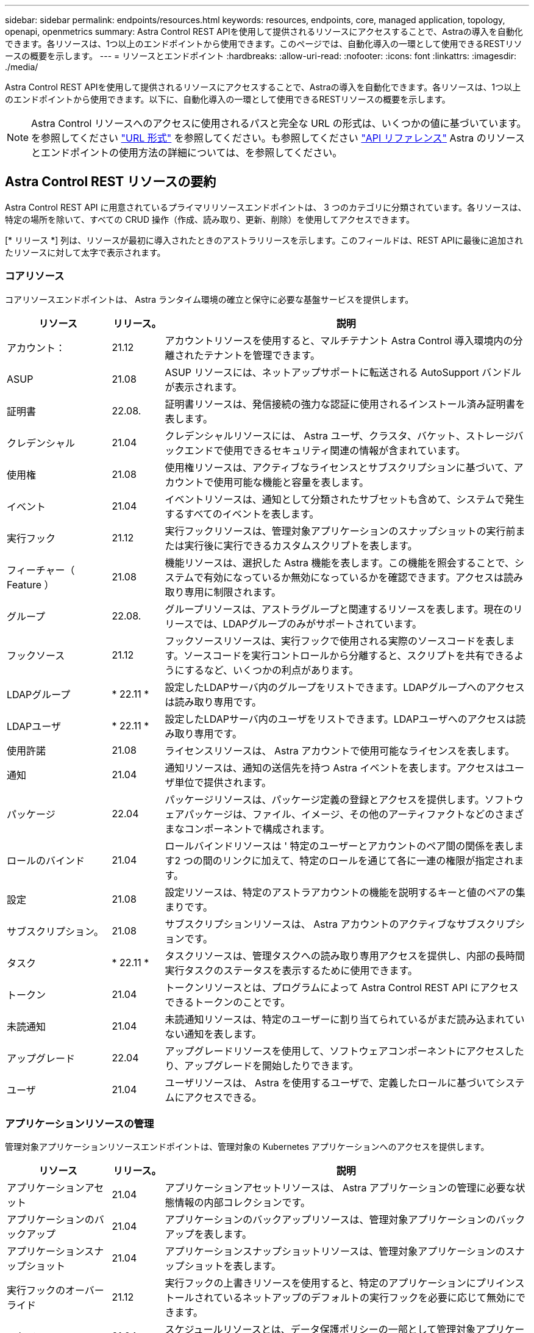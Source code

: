 ---
sidebar: sidebar 
permalink: endpoints/resources.html 
keywords: resources, endpoints, core, managed application, topology, openapi, openmetrics 
summary: Astra Control REST APIを使用して提供されるリソースにアクセスすることで、Astraの導入を自動化できます。各リソースは、1つ以上のエンドポイントから使用できます。このページでは、自動化導入の一環として使用できるRESTリソースの概要を示します。 
---
= リソースとエンドポイント
:hardbreaks:
:allow-uri-read: 
:nofooter: 
:icons: font
:linkattrs: 
:imagesdir: ./media/


[role="lead"]
Astra Control REST APIを使用して提供されるリソースにアクセスすることで、Astraの導入を自動化できます。各リソースは、1つ以上のエンドポイントから使用できます。以下に、自動化導入の一環として使用できるRESTリソースの概要を示します。


NOTE: Astra Control リソースへのアクセスに使用されるパスと完全な URL の形式は、いくつかの値に基づいています。を参照してください link:../rest-core/url_format.html["URL 形式"] を参照してください。も参照してください link:../reference/api_reference.html["API リファレンス"] Astra のリソースとエンドポイントの使用方法の詳細については、を参照してください。



== Astra Control REST リソースの要約

Astra Control REST API に用意されているプライマリリソースエンドポイントは、 3 つのカテゴリに分類されています。各リソースは、特定の場所を除いて、すべての CRUD 操作（作成、読み取り、更新、削除）を使用してアクセスできます。

[* リリース *] 列は、リソースが最初に導入されたときのアストラリリースを示します。このフィールドは、REST APIに最後に追加されたリソースに対して太字で表示されます。



=== コアリソース

コアリソースエンドポイントは、 Astra ランタイム環境の確立と保守に必要な基盤サービスを提供します。

[cols="20,10,70"]
|===
| リソース | リリース。 | 説明 


| アカウント： | 21.12 | アカウントリソースを使用すると、マルチテナント Astra Control 導入環境内の分離されたテナントを管理できます。 


| ASUP | 21.08 | ASUP リソースには、ネットアップサポートに転送される AutoSupport バンドルが表示されます。 


| 証明書 | 22.08. | 証明書リソースは、発信接続の強力な認証に使用されるインストール済み証明書を表します。 


| クレデンシャル | 21.04 | クレデンシャルリソースには、 Astra ユーザ、クラスタ、バケット、ストレージバックエンドで使用できるセキュリティ関連の情報が含まれています。 


| 使用権 | 21.08 | 使用権リソースは、アクティブなライセンスとサブスクリプションに基づいて、アカウントで使用可能な機能と容量を表します。 


| イベント | 21.04 | イベントリソースは、通知として分類されたサブセットも含めて、システムで発生するすべてのイベントを表します。 


| 実行フック | 21.12 | 実行フックリソースは、管理対象アプリケーションのスナップショットの実行前または実行後に実行できるカスタムスクリプトを表します。 


| フィーチャー（ Feature ） | 21.08 | 機能リソースは、選択した Astra 機能を表します。この機能を照会することで、システムで有効になっているか無効になっているかを確認できます。アクセスは読み取り専用に制限されます。 


| グループ | 22.08. | グループリソースは、アストラグループと関連するリソースを表します。現在のリリースでは、LDAPグループのみがサポートされています。 


| フックソース | 21.12 | フックソースリソースは、実行フックで使用される実際のソースコードを表します。ソースコードを実行コントロールから分離すると、スクリプトを共有できるようにするなど、いくつかの利点があります。 


| LDAPグループ | * 22.11 * | 設定したLDAPサーバ内のグループをリストできます。LDAPグループへのアクセスは読み取り専用です。 


| LDAPユーザ | * 22.11 * | 設定したLDAPサーバ内のユーザをリストできます。LDAPユーザへのアクセスは読み取り専用です。 


| 使用許諾 | 21.08 | ライセンスリソースは、 Astra アカウントで使用可能なライセンスを表します。 


| 通知 | 21.04 | 通知リソースは、通知の送信先を持つ Astra イベントを表します。アクセスはユーザ単位で提供されます。 


| パッケージ | 22.04 | パッケージリソースは、パッケージ定義の登録とアクセスを提供します。ソフトウェアパッケージは、ファイル、イメージ、その他のアーティファクトなどのさまざまなコンポーネントで構成されます。 


| ロールのバインド | 21.04 | ロールバインドリソースは ' 特定のユーザーとアカウントのペア間の関係を表します2 つの間のリンクに加えて、特定のロールを通じて各に一連の権限が指定されます。 


| 設定 | 21.08 | 設定リソースは、特定のアストラアカウントの機能を説明するキーと値のペアの集まりです。 


| サブスクリプション。 | 21.08 | サブスクリプションリソースは、 Astra アカウントのアクティブなサブスクリプションです。 


| タスク | * 22.11 * | タスクリソースは、管理タスクへの読み取り専用アクセスを提供し、内部の長時間実行タスクのステータスを表示するために使用できます。 


| トークン | 21.04 | トークンリソースとは、プログラムによって Astra Control REST API にアクセスできるトークンのことです。 


| 未読通知 | 21.04 | 未読通知リソースは、特定のユーザーに割り当てられているがまだ読み込まれていない通知を表します。 


| アップグレード | 22.04 | アップグレードリソースを使用して、ソフトウェアコンポーネントにアクセスしたり、アップグレードを開始したりできます。 


| ユーザ | 21.04 | ユーザリソースは、 Astra を使用するユーザで、定義したロールに基づいてシステムにアクセスできる。 
|===


=== アプリケーションリソースの管理

管理対象アプリケーションリソースエンドポイントは、管理対象の Kubernetes アプリケーションへのアクセスを提供します。

[cols="20,10,70"]
|===
| リソース | リリース。 | 説明 


| アプリケーションアセット | 21.04 | アプリケーションアセットリソースは、 Astra アプリケーションの管理に必要な状態情報の内部コレクションです。 


| アプリケーションのバックアップ | 21.04 | アプリケーションのバックアップリソースは、管理対象アプリケーションのバックアップを表します。 


| アプリケーションスナップショット | 21.04 | アプリケーションスナップショットリソースは、管理対象アプリケーションのスナップショットを表します。 


| 実行フックのオーバーライド | 21.12 | 実行フックの上書きリソースを使用すると、特定のアプリケーションにプリインストールされているネットアップのデフォルトの実行フックを必要に応じて無効にできます。 


| スケジュール | 21.04 | スケジュールリソースとは、データ保護ポリシーの一部として管理対象アプリケーションにスケジュールされているデータ保護処理のことです。 
|===


=== トポロジリソース

トポロジリソースエンドポイントは、管理対象外のアプリケーションとストレージリソースへのアクセスを提供します。

[cols="20,10,70"]
|===
| リソース | リリース。 | 説明 


| APIリソース | * 22.11 * | APIリソースエンドポイントは、特定の管理対象クラスタ内のKubernetesリソースへの読み取り専用アクセスを提供します。 


| アプリケーション | 21.04 | アプリケーションリソースは、 Astra が管理していないアプリケーションも含め、 Kubernetes のすべてのアプリケーションを表します。 


| AppMirror（アプリケーションミラー） | 22.08. | AppMirrorリソースは、アプリケーションのミラーリング関係を管理するためのAppMirrorリソースを表します。 


| バケット | 21.08 | バケットリソースは、 Astra が管理するアプリケーションのバックアップを保存するために使用する S3 クラウドバケットです。 


| クラウド | 21.08 | クラウドリソースとは、アストラクライアントから接続してクラスタやアプリケーションを管理できるクラウドのことです。 


| クラスタ | 21.08 | クラスタリソースは Kubernetes で管理されない Kubernetes クラスタを表します。 


| クラスタノード | 21.12 | クラスタノードリソースは、 Kubernetes クラスタ内の個々のノードにアクセスできるようにすることで、解決策を提供します。 


| 管理対象クラスタ | 21.08 | 管理対象クラスタリソースは、 Kubernetes で現在管理されている Kubernetes クラスタを表します。 


| ネームスペース | 21.12 | ネームスペースリソースは、 Kubernetes クラスタ内で使用されるネームスペースへのアクセスを提供します。 


| ストレージバックエンド | 21.08 | ストレージバックエンドリソースは、 Astra が管理するクラスタとアプリケーションで使用できるストレージサービスのプロバイダです。 


| ストレージクラス | 21.08 | ストレージクラスのリソースは、さまざまなクラスやタイプのストレージを表しており、特定の管理対象クラスタで使用できます。 


| ボリューム | 21.04 | ボリュームリソースは、管理対象アプリケーションに関連付けられた Kubernetes ストレージボリュームを表します。 
|===


== その他のリソースとエンドポイント

Astra の導入をサポートするために使用できる追加のリソースとエンドポイントがいくつかあります。


NOTE: これらのリソースとエンドポイントは、現在のところ、 Astra Control REST API リファレンスドキュメントに含まれていません。

OpenAPI:: OpenAPI エンドポイントは、現在の OpenAPI JSON ドキュメントおよびその他の関連リソースへのアクセスを提供します。
OpenMetrics:: OpenMetrics エンドポイントは、 OpenMetrics リソースを介してアカウントメトリックへのアクセスを提供します。サポートは、 Astra Control Center 導入モデルで利用できます。

